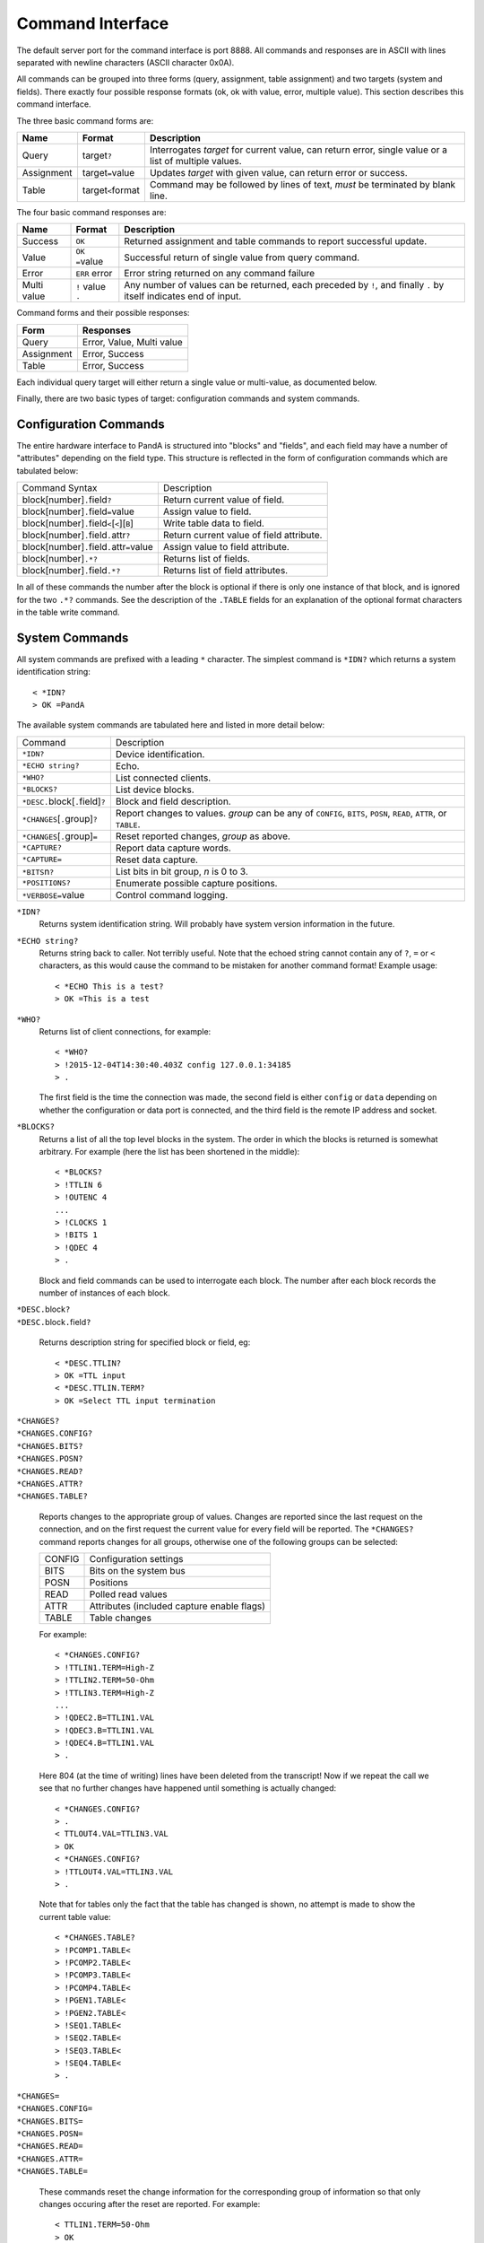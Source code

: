 Command Interface
=================

The default server port for the command interface is port 8888.  All commands
and responses are in ASCII with lines separated with newline characters (ASCII
character 0x0A).

All commands can be grouped into three forms (query, assignment, table
assignment) and two targets (system and fields).  There exactly four possible
response formats (ok, ok with value, error, multiple value).  This section
describes this command interface.

The three basic command forms are:

=========== ======================= ============================================
Name        Format                  Description
=========== ======================= ============================================
Query       target\ ``?``           Interrogates `target` for current value, can
                                    return error, single value or a list of
                                    multiple values.
Assignment  target\ ``=``\ value    Updates `target` with given value, can
                                    return error or success.
Table       target\ ``<``\ format   Command may be followed by lines of text,
                                    *must* be terminated by blank line.
=========== ======================= ============================================

The four basic command responses are:

=========== ======================= ============================================
Name        Format                  Description
=========== ======================= ============================================
Success     ``OK``                  Returned assignment and table commands to
                                    report successful update.
Value       ``OK =``\ value         Successful return of single value from
                                    query command.
Error       ``ERR`` error           Error string returned on any command failure
Multi value | ``!`` value           Any number of values can be returned, each
            | ``.``                 preceded by ``!``, and finally ``.`` by
                                    itself indicates end of input.
=========== ======================= ============================================

Command forms and their possible responses:

=========== ====================================================================
Form        Responses
=========== ====================================================================
Query       Error, Value, Multi value
Assignment  Error, Success
Table       Error, Success
=========== ====================================================================

Each individual query target will either return a single value or multi-value,
as documented below.

Finally, there are two basic types of target: configuration commands and system
commands.


Configuration Commands
----------------------

The entire hardware interface to PandA is structured into "blocks" and "fields",
and each field may have a number of "attributes" depending on the field type.
This structure is reflected in the form of configuration commands which are
tabulated below:


+-------------------------------+----------------------------------------------+
| Command Syntax                | Description                                  |
+-------------------------------+----------------------------------------------+
| block[number]\ ``.``\ field\  | Return current value of field.               |
| ``?``                         |                                              |
+-------------------------------+----------------------------------------------+
| block[number]\ ``.``\ field\  | Assign value to field.                       |
| ``=``\ value                  |                                              |
+-------------------------------+----------------------------------------------+
| block[number]\ ``.``\ field\  | Write table data to field.                   |
| ``<``\ [``<``][``B``]         |                                              |
+-------------------------------+----------------------------------------------+
| block[number]\ ``.``\ field\  | Return current value of field attribute.     |
| ``.``\ attr\ ``?``            |                                              |
+-------------------------------+----------------------------------------------+
| block[number]\ ``.``\ field\  | Assign value to field attribute.             |
| ``.``\ attr\ ``=``\ value     |                                              |
+-------------------------------+----------------------------------------------+
| block[number]\ ``.*?``        | Returns list of fields.                      |
+-------------------------------+----------------------------------------------+
| block[number]\ ``.``\ field\  | Returns list of field attributes.            |
| ``.*?``                       |                                              |
+-------------------------------+----------------------------------------------+

In all of these commands the number after the block is optional if there is only
one instance of that block, and is ignored for the two ``.*?`` commands.  See
the description of the ``.TABLE`` fields for an explanation of the optional
format characters in the table write command.


System Commands
---------------

All system commands are prefixed with a leading ``*`` character.  The simplest
command is ``*IDN?`` which returns a system identification string::

    < *IDN?
    > OK =PandA

The available system commands are tabulated here and listed in more detail
below:

+-------------------------------+----------------------------------------------+
| Command                       | Description                                  |
+-------------------------------+----------------------------------------------+
| ``*IDN?``                     | Device identification.                       |
+-------------------------------+----------------------------------------------+
| ``*ECHO string?``             | Echo.                                        |
+-------------------------------+----------------------------------------------+
| ``*WHO?``                     | List connected clients.                      |
+-------------------------------+----------------------------------------------+
| ``*BLOCKS?``                  | List device blocks.                          |
+-------------------------------+----------------------------------------------+
| ``*DESC.``\ block[\ ``.``\    | Block and field description.                 |
| field]\ ``?``                 |                                              |
+-------------------------------+----------------------------------------------+
| ``*CHANGES``\ [\ ``.``\       | Report changes to values.  `group` can be    |
| group]\ ``?``                 | any of ``CONFIG``, ``BITS``, ``POSN``,       |
|                               | ``READ``, ``ATTR``, or ``TABLE``.            |
+-------------------------------+----------------------------------------------+
| ``*CHANGES``\ [\ ``.``\       | Reset reported changes, `group` as above.    |
| group]\ ``=``                 |                                              |
+-------------------------------+----------------------------------------------+
| ``*CAPTURE?``                 | Report data capture words.                   |
+-------------------------------+----------------------------------------------+
| ``*CAPTURE=``                 | Reset data capture.                          |
+-------------------------------+----------------------------------------------+
| ``*BITS``\ n\ ``?``           | List bits in bit group, `n` is 0 to 3.       |
+-------------------------------+----------------------------------------------+
| ``*POSITIONS?``               | Enumerate possible capture positions.        |
+-------------------------------+----------------------------------------------+
| ``*VERBOSE=``\ value          | Control command logging.                     |
+-------------------------------+----------------------------------------------+

``*IDN?``
    Returns system identification string.  Will probably have system version
    information in the future.

``*ECHO string?``
    Returns string back to caller.  Not terribly useful.  Note that the echoed
    string cannot contain any of ``?``, ``=`` or ``<`` characters, as this would
    cause the command to be mistaken for another command format!  Example
    usage::

        < *ECHO This is a test?
        > OK =This is a test

``*WHO?``
    Returns list of client connections, for example::

        < *WHO?
        > !2015-12-04T14:30:40.403Z config 127.0.0.1:34185
        > .

    The first field is the time the connection was made, the second field is
    either ``config`` or ``data`` depending on whether the configuration or data
    port is connected, and the third field is the remote IP address and socket.

``*BLOCKS?``
    Returns a list of all the top level blocks in the system.  The order in
    which the blocks is returned is somewhat arbitrary.  For example (here the
    list has been shortened in the middle)::

        < *BLOCKS?
        > !TTLIN 6
        > !OUTENC 4
        ...
        > !CLOCKS 1
        > !BITS 1
        > !QDEC 4
        > .

    Block and field commands can be used to interrogate each block.  The number
    after each block records the number of instances of each block.

| ``*DESC.``\ block\ ``?``
| ``*DESC.``\ block\ ``.``\ field\ ``?``

    Returns description string for specified block or field, eg::

        < *DESC.TTLIN?
        > OK =TTL input
        < *DESC.TTLIN.TERM?
        > OK =Select TTL input termination

| ``*CHANGES?``
| ``*CHANGES.CONFIG?``
| ``*CHANGES.BITS?``
| ``*CHANGES.POSN?``
| ``*CHANGES.READ?``
| ``*CHANGES.ATTR?``
| ``*CHANGES.TABLE?``

    Reports changes to the appropriate group of values.  Changes are reported
    since the last request on the connection, and on the first request the
    current value for every field will be reported.  The ``*CHANGES?`` command
    reports changes for all groups, otherwise one of the following groups can be
    selected:

    ======= ====================================================================
    CONFIG  Configuration settings
    BITS    Bits on the system bus
    POSN    Positions
    READ    Polled read values
    ATTR    Attributes (included capture enable flags)
    TABLE   Table changes
    ======= ====================================================================

    For example::

        < *CHANGES.CONFIG?
        > !TTLIN1.TERM=High-Z
        > !TTLIN2.TERM=50-Ohm
        > !TTLIN3.TERM=High-Z
        ...
        > !QDEC2.B=TTLIN1.VAL
        > !QDEC3.B=TTLIN1.VAL
        > !QDEC4.B=TTLIN1.VAL
        > .

    Here 804 (at the time of writing) lines have been deleted from the
    transcript!  Now if we repeat the call we see that no further changes have
    happened until something is actually changed::

        < *CHANGES.CONFIG?
        > .
        < TTLOUT4.VAL=TTLIN3.VAL
        > OK
        < *CHANGES.CONFIG?
        > !TTLOUT4.VAL=TTLIN3.VAL
        > .

    Note that for tables only the fact that the table has changed is shown, no
    attempt is made to show the current table value::

        < *CHANGES.TABLE?
        > !PCOMP1.TABLE<
        > !PCOMP2.TABLE<
        > !PCOMP3.TABLE<
        > !PCOMP4.TABLE<
        > !PGEN1.TABLE<
        > !PGEN2.TABLE<
        > !SEQ1.TABLE<
        > !SEQ2.TABLE<
        > !SEQ3.TABLE<
        > !SEQ4.TABLE<
        > .

| ``*CHANGES=``
| ``*CHANGES.CONFIG=``
| ``*CHANGES.BITS=``
| ``*CHANGES.POSN=``
| ``*CHANGES.READ=``
| ``*CHANGES.ATTR=``
| ``*CHANGES.TABLE=``

    These commands reset the change information for the corresponding group of
    information so that only changes occuring after the reset are reported.  For
    example::

        < TTLIN1.TERM=50-Ohm
        > OK
        < *CHANGES=
        > OK
        < *CHANGES.CONFIG?
        > .

``*CAPTURE?``
    This returns a list of all positions and bit masks that will be written to
    the data capture port.  This list is controlled by setting the ``.CAPTURE``
    attribute on the corresponding bit and position fields.

``*CAPTURE=``
    This resets all ``.CAPTURE`` flags to zero so that no data will be captured.

``*BITS``\ n\ ``?``
    Bits are captured in four groups of 32 bits each, the capture groups are
    named ``*BITS0`` to ``*BITS4``.  This command lists the bits, in order,
    associated with the corresponding bit capture group.

``*POSITIONS?``
    This command lists all 32 position capture fields in order.

``*VERBOSE=``\ value
    If ``*VERBOSE=1`` is set then every command will be echoed to the server's
    log.  Set ``*VERBOSE=0`` to restore normal quiet behaviour.
